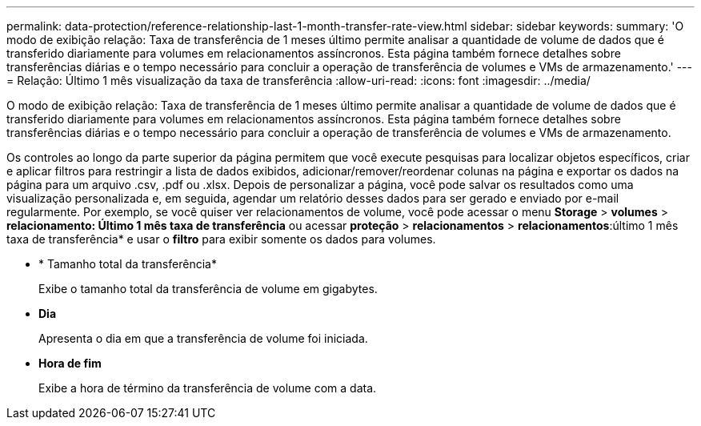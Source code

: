 ---
permalink: data-protection/reference-relationship-last-1-month-transfer-rate-view.html 
sidebar: sidebar 
keywords:  
summary: 'O modo de exibição relação: Taxa de transferência de 1 meses último permite analisar a quantidade de volume de dados que é transferido diariamente para volumes em relacionamentos assíncronos. Esta página também fornece detalhes sobre transferências diárias e o tempo necessário para concluir a operação de transferência de volumes e VMs de armazenamento.' 
---
= Relação: Último 1 mês visualização da taxa de transferência
:allow-uri-read: 
:icons: font
:imagesdir: ../media/


[role="lead"]
O modo de exibição relação: Taxa de transferência de 1 meses último permite analisar a quantidade de volume de dados que é transferido diariamente para volumes em relacionamentos assíncronos. Esta página também fornece detalhes sobre transferências diárias e o tempo necessário para concluir a operação de transferência de volumes e VMs de armazenamento.

Os controles ao longo da parte superior da página permitem que você execute pesquisas para localizar objetos específicos, criar e aplicar filtros para restringir a lista de dados exibidos, adicionar/remover/reordenar colunas na página e exportar os dados na página para um arquivo .csv, .pdf ou .xlsx. Depois de personalizar a página, você pode salvar os resultados como uma visualização personalizada e, em seguida, agendar um relatório desses dados para ser gerado e enviado por e-mail regularmente. Por exemplo, se você quiser ver relacionamentos de volume, você pode acessar o menu *Storage* > *volumes* > *relacionamento: Último 1 mês taxa de transferência* ou acessar *proteção* > *relacionamentos* > *relacionamentos*:último 1 mês taxa de transferência* e usar o *filtro* para exibir somente os dados para volumes.

* * Tamanho total da transferência*
+
Exibe o tamanho total da transferência de volume em gigabytes.

* *Dia*
+
Apresenta o dia em que a transferência de volume foi iniciada.

* *Hora de fim*
+
Exibe a hora de término da transferência de volume com a data.


